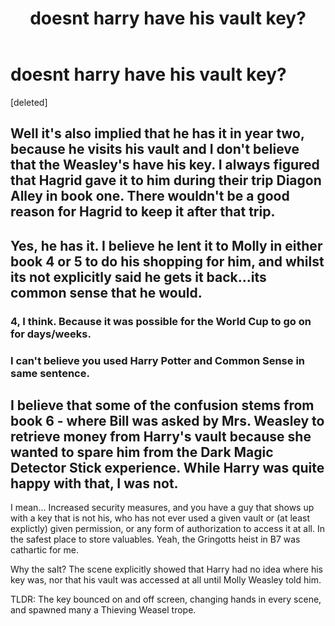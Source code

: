 #+TITLE: doesnt harry have his vault key?

* doesnt harry have his vault key?
:PROPERTIES:
:Score: 8
:DateUnix: 1587144169.0
:DateShort: 2020-Apr-17
:FlairText: Discussion
:END:
[deleted]


** Well it's also implied that he has it in year two, because he visits his vault and I don't believe that the Weasley's have his key. I always figured that Hagrid gave it to him during their trip Diagon Alley in book one. There wouldn't be a good reason for Hagrid to keep it after that trip.
:PROPERTIES:
:Author: NerdLife314
:Score: 11
:DateUnix: 1587149933.0
:DateShort: 2020-Apr-17
:END:


** Yes, he has it. I believe he lent it to Molly in either book 4 or 5 to do his shopping for him, and whilst its not explicitly said he gets it back...its common sense that he would.
:PROPERTIES:
:Score: 5
:DateUnix: 1587156423.0
:DateShort: 2020-Apr-18
:END:

*** 4, I think. Because it was possible for the World Cup to go on for days/weeks.
:PROPERTIES:
:Author: jeffala
:Score: 2
:DateUnix: 1587175857.0
:DateShort: 2020-Apr-18
:END:


*** I can't believe you used Harry Potter and Common Sense in same sentence.
:PROPERTIES:
:Author: sid1404kj
:Score: 0
:DateUnix: 1587198694.0
:DateShort: 2020-Apr-18
:END:


** I believe that some of the confusion stems from book 6 - where Bill was asked by Mrs. Weasley to retrieve money from Harry's vault because she wanted to spare him from the Dark Magic Detector Stick experience. While Harry was quite happy with that, I was not.

I mean... Increased security measures, and you have a guy that shows up with a key that is not his, who has not ever used a given vault or (at least explictly) given permission, or any form of authorization to access it at all. In the safest place to store valuables. Yeah, the Gringotts heist in B7 was cathartic for me.

Why the salt? The scene explicitly showed that Harry had no idea where his key was, nor that his vault was accessed at all until Molly Weasley told him.

TLDR: The key bounced on and off screen, changing hands in every scene, and spawned many a Thieving Weasel trope.
:PROPERTIES:
:Author: PuzzleheadedPool1
:Score: 3
:DateUnix: 1587236580.0
:DateShort: 2020-Apr-18
:END:
